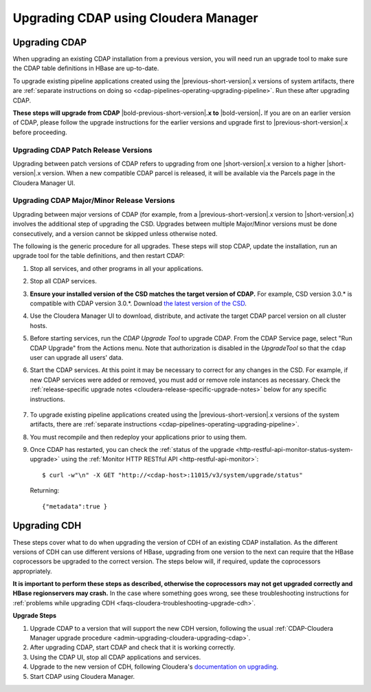 .. meta::
    :author: Cask Data, Inc.
    :copyright: Copyright © 2016-2017 Cask Data, Inc.

.. _admin-upgrading-cloudera:

=====================================
Upgrading CDAP using Cloudera Manager
=====================================


.. _admin-upgrading-cloudera-upgrading-cdap:

Upgrading CDAP
==============
When upgrading an existing CDAP installation from a previous version, you will need run an
upgrade tool to make sure the CDAP table definitions in HBase are up-to-date.

To upgrade existing pipeline applications created using the |previous-short-version|\.x
versions of system artifacts, there are :ref:`separate instructions on doing so
<cdap-pipelines-operating-upgrading-pipeline>`. Run these after upgrading CDAP.

**These steps will upgrade from CDAP** |bold-previous-short-version|\ **.x to**
|bold-version|\ **.** If you are on an earlier version of CDAP, please follow the
upgrade instructions for the earlier versions and upgrade first to
|previous-short-version|\.x before proceeding.

Upgrading CDAP Patch Release Versions
-------------------------------------
Upgrading between patch versions of CDAP refers to upgrading from one |short-version|\.x
version to a higher |short-version|\.x version.
When a new compatible CDAP parcel is released, it will be available via the Parcels page
in the Cloudera Manager UI.

Upgrading CDAP Major/Minor Release Versions
-------------------------------------------
Upgrading between major versions of CDAP (for example, from a |previous-short-version|\.x version
to |short-version|\.x) involves the additional step of upgrading the
CSD. Upgrades between multiple Major/Minor
versions must be done consecutively, and a version cannot be skipped unless otherwise
noted.

The following is the generic procedure for all upgrades. These steps will stop CDAP,
update the installation, run an upgrade tool for the table definitions, and then restart
CDAP:

.. highlight:: console

#. Stop all services, and other programs in all your applications.

#. Stop all CDAP services.

#. **Ensure your installed version of the CSD matches the target version of CDAP.** For
   example, CSD version 3.0.* is compatible with CDAP version 3.0.*.  Download `the latest
   version of the CSD <http://cask.co/downloads/#cloudera>`__.

#. Use the Cloudera Manager UI to download, distribute, and activate the target
   CDAP parcel version on all cluster hosts.

#. Before starting services, run the *CDAP Upgrade Tool* to upgrade CDAP. From the CDAP Service
   page, select "Run CDAP Upgrade" from the Actions menu. Note that authorization is disabled in
   the *UpgradeTool* so that the ``cdap`` user can upgrade all users' data.

#. Start the CDAP services.  At this point it may be necessary to correct for any changes in
   the CSD.  For example, if new CDAP services were added or removed, you must add or
   remove role instances as necessary. Check the :ref:`release-specific upgrade notes
   <cloudera-release-specific-upgrade-notes>` below for any specific instructions.

    ..     #. After CDAP services have started, run the *Post-CDAP Upgrade Tasks* to perform any necessary
    ..        upgrade steps against the running services.  From the CDAP Service page, select "Run Post-CDAP
    ..        Upgrade Tasks."

#. To upgrade existing pipeline applications created using the |previous-short-version|\.x versions of
   the system artifacts, there are :ref:`separate instructions <cdap-pipelines-operating-upgrading-pipeline>`.

#. You must recompile and then redeploy your applications prior to using them.

#. Once CDAP has restarted, you can check the :ref:`status of the upgrade
   <http-restful-api-monitor-status-system-upgrade>` using the :ref:`Monitor
   HTTP RESTful API <http-restful-api-monitor>`::

      $ curl -w"\n" -X GET "http://<cdap-host>:11015/v3/system/upgrade/status"

   Returning::

      {"metadata":true }


Upgrading CDH
=============

.. _cloudera-release-specific-upgrade-notes:

These steps cover what to do when upgrading the version of CDH of an existing CDAP installation.
As the different versions of CDH can use different versions of HBase, upgrading from
one version to the next can require that the HBase coprocessors be upgraded to the correct
version. The steps below will, if required, update the coprocessors appropriately.

**It is important to perform these steps as described, otherwise the coprocessors may not
get upgraded correctly and HBase regionservers may crash.** In the case where something
goes wrong, see these troubleshooting instructions for :ref:`problems while upgrading CDH
<faqs-cloudera-troubleshooting-upgrade-cdh>`.

**Upgrade Steps**

.. highlight:: console

1. Upgrade CDAP to a version that will support the new CDH version, following the usual
   :ref:`CDAP-Cloudera Manager upgrade procedure <admin-upgrading-cloudera-upgrading-cdap>`.

#. After upgrading CDAP, start CDAP and check that it is working correctly.

#. Using the CDAP UI, stop all CDAP applications and services.

#. Upgrade to the new version of CDH, following Cloudera's `documentation on upgrading
   <https://www.cloudera.com/documentation/enterprise/latest/topics/cm_ag_upgrading_cm.html>`__.

#. Start CDAP using Cloudera Manager.
